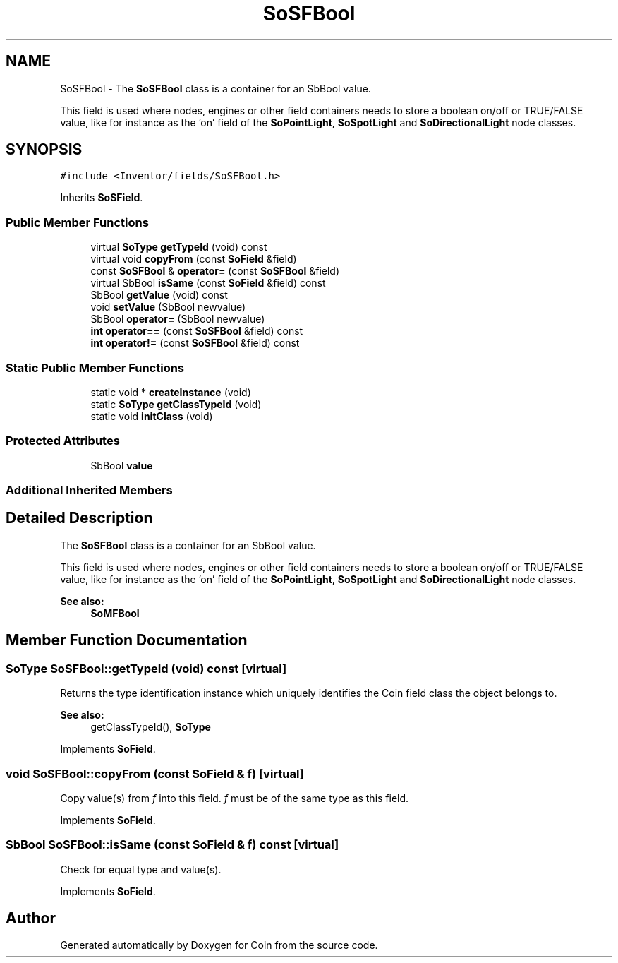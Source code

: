 .TH "SoSFBool" 3 "Sun May 28 2017" "Version 4.0.0a" "Coin" \" -*- nroff -*-
.ad l
.nh
.SH NAME
SoSFBool \- The \fBSoSFBool\fP class is a container for an SbBool value\&.
.PP
This field is used where nodes, engines or other field containers needs to store a boolean on/off or TRUE/FALSE value, like for instance as the 'on' field of the \fBSoPointLight\fP, \fBSoSpotLight\fP and \fBSoDirectionalLight\fP node classes\&.  

.SH SYNOPSIS
.br
.PP
.PP
\fC#include <Inventor/fields/SoSFBool\&.h>\fP
.PP
Inherits \fBSoSField\fP\&.
.SS "Public Member Functions"

.in +1c
.ti -1c
.RI "virtual \fBSoType\fP \fBgetTypeId\fP (void) const"
.br
.ti -1c
.RI "virtual void \fBcopyFrom\fP (const \fBSoField\fP &field)"
.br
.ti -1c
.RI "const \fBSoSFBool\fP & \fBoperator=\fP (const \fBSoSFBool\fP &field)"
.br
.ti -1c
.RI "virtual SbBool \fBisSame\fP (const \fBSoField\fP &field) const"
.br
.ti -1c
.RI "SbBool \fBgetValue\fP (void) const"
.br
.ti -1c
.RI "void \fBsetValue\fP (SbBool newvalue)"
.br
.ti -1c
.RI "SbBool \fBoperator=\fP (SbBool newvalue)"
.br
.ti -1c
.RI "\fBint\fP \fBoperator==\fP (const \fBSoSFBool\fP &field) const"
.br
.ti -1c
.RI "\fBint\fP \fBoperator!=\fP (const \fBSoSFBool\fP &field) const"
.br
.in -1c
.SS "Static Public Member Functions"

.in +1c
.ti -1c
.RI "static void * \fBcreateInstance\fP (void)"
.br
.ti -1c
.RI "static \fBSoType\fP \fBgetClassTypeId\fP (void)"
.br
.ti -1c
.RI "static void \fBinitClass\fP (void)"
.br
.in -1c
.SS "Protected Attributes"

.in +1c
.ti -1c
.RI "SbBool \fBvalue\fP"
.br
.in -1c
.SS "Additional Inherited Members"
.SH "Detailed Description"
.PP 
The \fBSoSFBool\fP class is a container for an SbBool value\&.
.PP
This field is used where nodes, engines or other field containers needs to store a boolean on/off or TRUE/FALSE value, like for instance as the 'on' field of the \fBSoPointLight\fP, \fBSoSpotLight\fP and \fBSoDirectionalLight\fP node classes\&. 


.PP
\fBSee also:\fP
.RS 4
\fBSoMFBool\fP 
.RE
.PP

.SH "Member Function Documentation"
.PP 
.SS "\fBSoType\fP SoSFBool::getTypeId (void) const\fC [virtual]\fP"
Returns the type identification instance which uniquely identifies the Coin field class the object belongs to\&.
.PP
\fBSee also:\fP
.RS 4
getClassTypeId(), \fBSoType\fP 
.RE
.PP

.PP
Implements \fBSoField\fP\&.
.SS "void SoSFBool::copyFrom (const \fBSoField\fP & f)\fC [virtual]\fP"
Copy value(s) from \fIf\fP into this field\&. \fIf\fP must be of the same type as this field\&. 
.PP
Implements \fBSoField\fP\&.
.SS "SbBool SoSFBool::isSame (const \fBSoField\fP & f) const\fC [virtual]\fP"
Check for equal type and value(s)\&. 
.PP
Implements \fBSoField\fP\&.

.SH "Author"
.PP 
Generated automatically by Doxygen for Coin from the source code\&.
